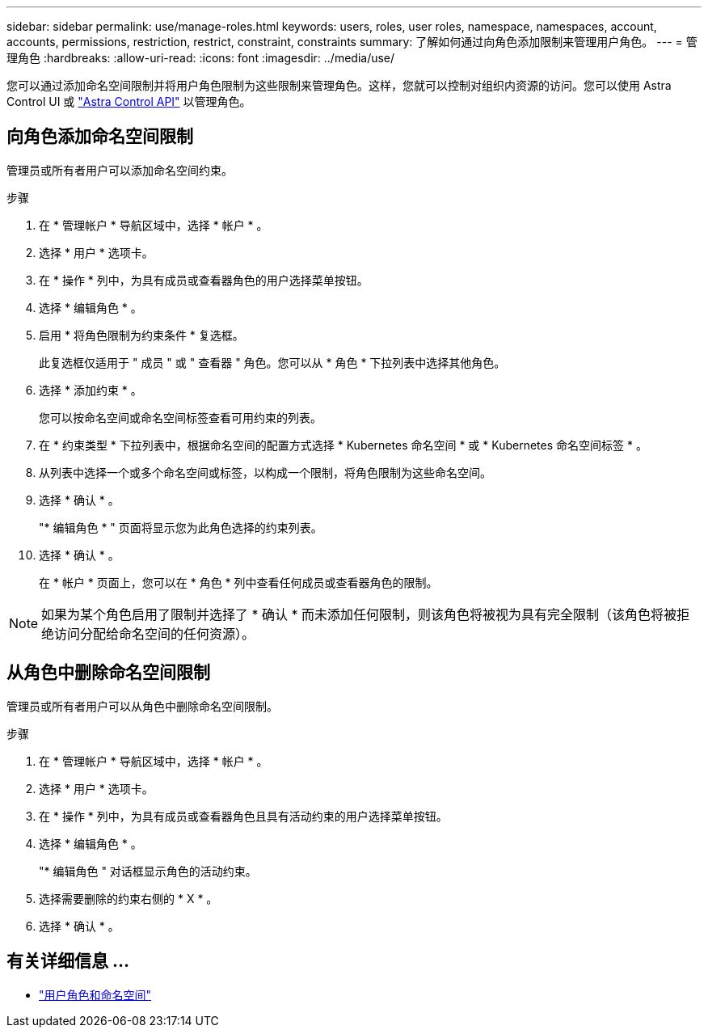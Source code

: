 ---
sidebar: sidebar 
permalink: use/manage-roles.html 
keywords: users, roles, user roles, namespace, namespaces, account, accounts, permissions, restriction, restrict, constraint, constraints 
summary: 了解如何通过向角色添加限制来管理用户角色。 
---
= 管理角色
:hardbreaks:
:allow-uri-read: 
:icons: font
:imagesdir: ../media/use/


[role="lead"]
您可以通过添加命名空间限制并将用户角色限制为这些限制来管理角色。这样，您就可以控制对组织内资源的访问。您可以使用 Astra Control UI 或 https://docs.netapp.com/us-en/astra-automation/index.html["Astra Control API"^] 以管理角色。



== 向角色添加命名空间限制

管理员或所有者用户可以添加命名空间约束。

.步骤
. 在 * 管理帐户 * 导航区域中，选择 * 帐户 * 。
. 选择 * 用户 * 选项卡。
. 在 * 操作 * 列中，为具有成员或查看器角色的用户选择菜单按钮。
. 选择 * 编辑角色 * 。
. 启用 * 将角色限制为约束条件 * 复选框。
+
此复选框仅适用于 " 成员 " 或 " 查看器 " 角色。您可以从 * 角色 * 下拉列表中选择其他角色。

. 选择 * 添加约束 * 。
+
您可以按命名空间或命名空间标签查看可用约束的列表。

. 在 * 约束类型 * 下拉列表中，根据命名空间的配置方式选择 * Kubernetes 命名空间 * 或 * Kubernetes 命名空间标签 * 。
. 从列表中选择一个或多个命名空间或标签，以构成一个限制，将角色限制为这些命名空间。
. 选择 * 确认 * 。
+
"* 编辑角色 * " 页面将显示您为此角色选择的约束列表。

. 选择 * 确认 * 。
+
在 * 帐户 * 页面上，您可以在 * 角色 * 列中查看任何成员或查看器角色的限制。




NOTE: 如果为某个角色启用了限制并选择了 * 确认 * 而未添加任何限制，则该角色将被视为具有完全限制（该角色将被拒绝访问分配给命名空间的任何资源）。



== 从角色中删除命名空间限制

管理员或所有者用户可以从角色中删除命名空间限制。

.步骤
. 在 * 管理帐户 * 导航区域中，选择 * 帐户 * 。
. 选择 * 用户 * 选项卡。
. 在 * 操作 * 列中，为具有成员或查看器角色且具有活动约束的用户选择菜单按钮。
. 选择 * 编辑角色 * 。
+
"* 编辑角色 " 对话框显示角色的活动约束。

. 选择需要删除的约束右侧的 * X * 。
. 选择 * 确认 * 。




== 有关详细信息 ...

* link:../learn/user-roles-namespaces.html["用户角色和命名空间"]

